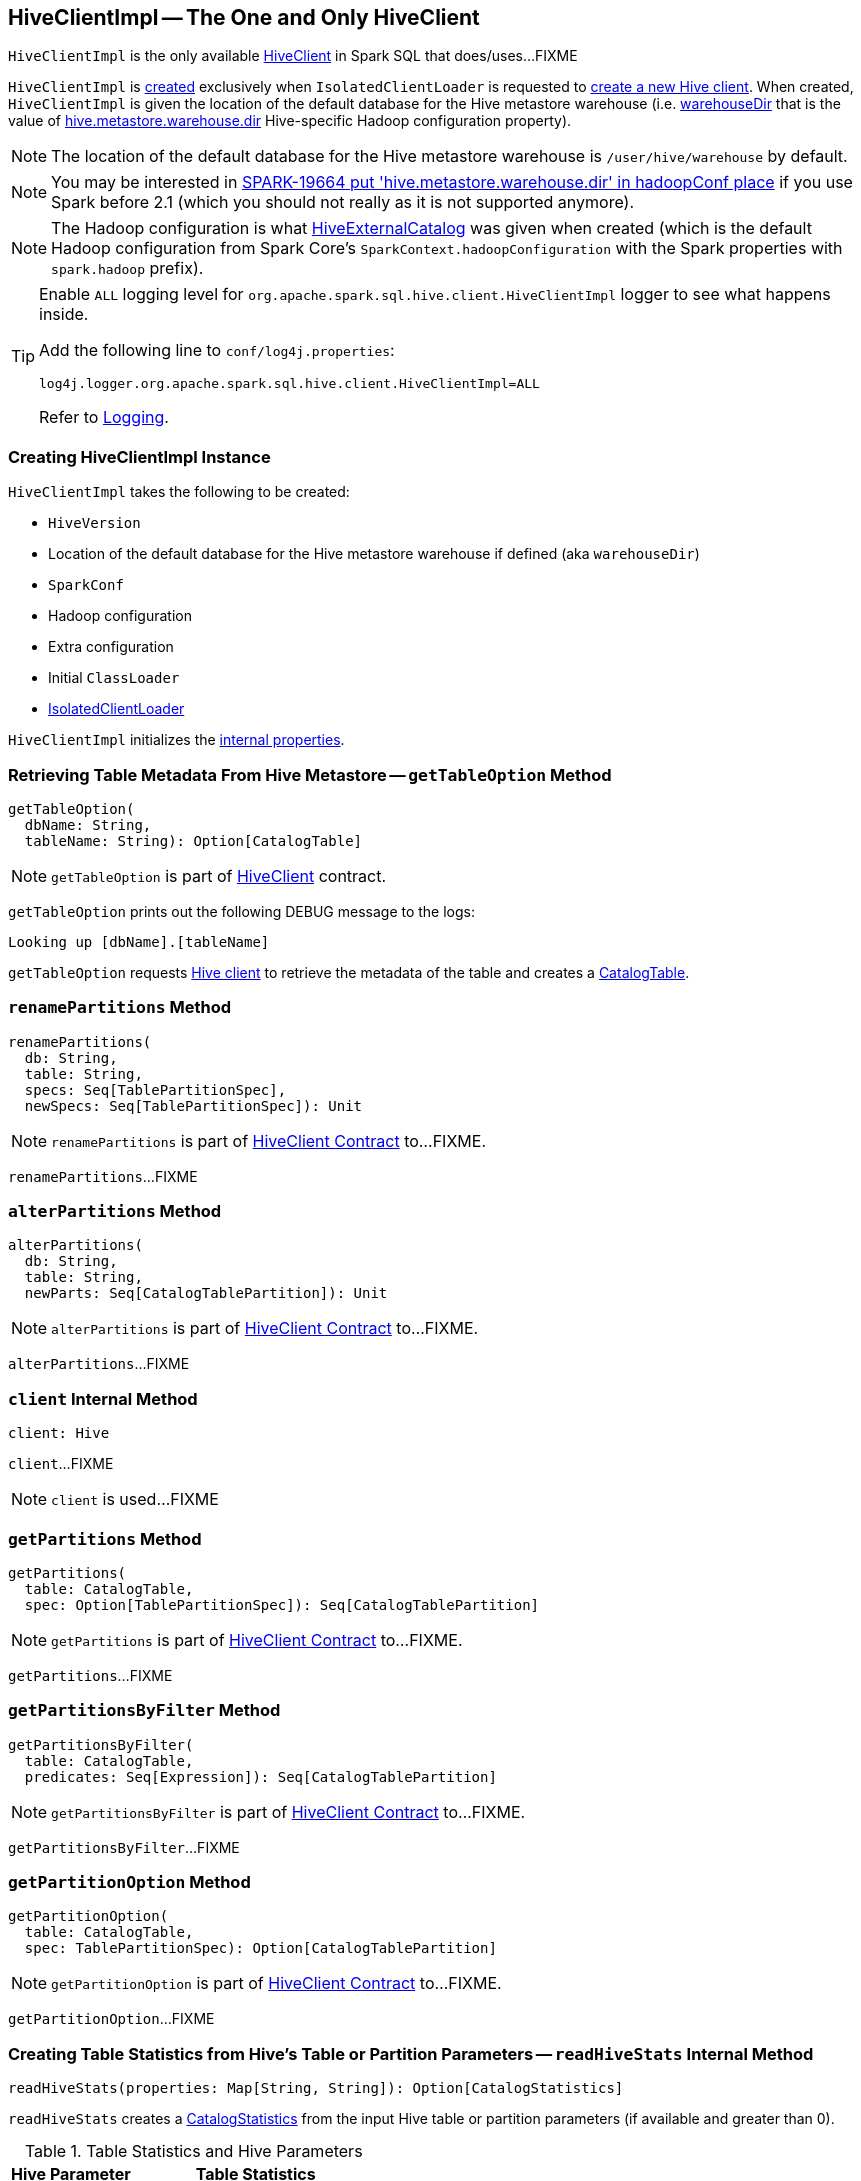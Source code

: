 == [[HiveClientImpl]] HiveClientImpl -- The One and Only HiveClient

`HiveClientImpl` is the only available link:HiveClient.adoc[HiveClient] in Spark SQL that does/uses...FIXME

`HiveClientImpl` is <<creating-instance, created>> exclusively when `IsolatedClientLoader` is requested to link:HiveUtils.adoc#newClientForMetadata[create a new Hive client]. When created, `HiveClientImpl` is given the location of the default database for the Hive metastore warehouse (i.e. <<warehouseDir, warehouseDir>> that is the value of link:../spark-sql-hive-metastore.adoc#hive.metastore.warehouse.dir[hive.metastore.warehouse.dir] Hive-specific Hadoop configuration property).

NOTE: The location of the default database for the Hive metastore warehouse is `/user/hive/warehouse` by default.

NOTE: You may be interested in https://issues.apache.org/jira/browse/SPARK-19664[SPARK-19664 put 'hive.metastore.warehouse.dir' in hadoopConf place] if you use Spark before 2.1 (which you should not really as it is not supported anymore).

NOTE: The Hadoop configuration is what link:hive/HiveExternalCatalog.adoc#creating-instance[HiveExternalCatalog] was given when created (which is the default Hadoop configuration from Spark Core's `SparkContext.hadoopConfiguration` with the Spark properties with `spark.hadoop` prefix).

[[logging]]
[TIP]
====
Enable `ALL` logging level for `org.apache.spark.sql.hive.client.HiveClientImpl` logger to see what happens inside.

Add the following line to `conf/log4j.properties`:

```
log4j.logger.org.apache.spark.sql.hive.client.HiveClientImpl=ALL
```

Refer to link:../spark-logging.adoc[Logging].
====

=== [[creating-instance]] Creating HiveClientImpl Instance

`HiveClientImpl` takes the following to be created:

* [[version]] `HiveVersion`
* [[warehouseDir]] Location of the default database for the Hive metastore warehouse if defined (aka `warehouseDir`)
* [[sparkConf]] `SparkConf`
* [[hadoopConf]] Hadoop configuration
* [[extraConfig]] Extra configuration
* [[initClassLoader]] Initial `ClassLoader`
* [[clientLoader]] link:IsolatedClientLoader.adoc[IsolatedClientLoader]

`HiveClientImpl` initializes the <<internal-properties, internal properties>>.

=== [[getTableOption]] Retrieving Table Metadata From Hive Metastore -- `getTableOption` Method

[source, scala]
----
getTableOption(
  dbName: String,
  tableName: String): Option[CatalogTable]
----

NOTE: `getTableOption` is part of link:HiveClient.adoc#getTableOption[HiveClient] contract.

`getTableOption` prints out the following DEBUG message to the logs:

```
Looking up [dbName].[tableName]
```

`getTableOption` requests <<client, Hive client>> to retrieve the metadata of the table and creates a link:../spark-sql-CatalogTable.adoc#creating-instance[CatalogTable].

=== [[renamePartitions]] `renamePartitions` Method

[source, scala]
----
renamePartitions(
  db: String,
  table: String,
  specs: Seq[TablePartitionSpec],
  newSpecs: Seq[TablePartitionSpec]): Unit
----

NOTE: `renamePartitions` is part of link:HiveClient.adoc#renamePartitions[HiveClient Contract] to...FIXME.

`renamePartitions`...FIXME

=== [[alterPartitions]] `alterPartitions` Method

[source, scala]
----
alterPartitions(
  db: String,
  table: String,
  newParts: Seq[CatalogTablePartition]): Unit
----

NOTE: `alterPartitions` is part of link:HiveClient.adoc#alterPartitions[HiveClient Contract] to...FIXME.

`alterPartitions`...FIXME

=== [[client]] `client` Internal Method

[source, scala]
----
client: Hive
----

`client`...FIXME

NOTE: `client` is used...FIXME

=== [[getPartitions]] `getPartitions` Method

[source, scala]
----
getPartitions(
  table: CatalogTable,
  spec: Option[TablePartitionSpec]): Seq[CatalogTablePartition]
----

NOTE: `getPartitions` is part of link:HiveClient.adoc#getPartitions[HiveClient Contract] to...FIXME.

`getPartitions`...FIXME

=== [[getPartitionsByFilter]] `getPartitionsByFilter` Method

[source, scala]
----
getPartitionsByFilter(
  table: CatalogTable,
  predicates: Seq[Expression]): Seq[CatalogTablePartition]
----

NOTE: `getPartitionsByFilter` is part of link:HiveClient.adoc#getPartitionsByFilter[HiveClient Contract] to...FIXME.

`getPartitionsByFilter`...FIXME

=== [[getPartitionOption]] `getPartitionOption` Method

[source, scala]
----
getPartitionOption(
  table: CatalogTable,
  spec: TablePartitionSpec): Option[CatalogTablePartition]
----

NOTE: `getPartitionOption` is part of link:HiveClient.adoc#getPartitionOption[HiveClient Contract] to...FIXME.

`getPartitionOption`...FIXME

=== [[readHiveStats]] Creating Table Statistics from Hive's Table or Partition Parameters -- `readHiveStats` Internal Method

[source, scala]
----
readHiveStats(properties: Map[String, String]): Option[CatalogStatistics]
----

`readHiveStats` creates a link:../spark-sql-CatalogStatistics.adoc#creating-instance[CatalogStatistics] from the input Hive table or partition parameters (if available and greater than 0).

.Table Statistics and Hive Parameters
[cols="1,2",options="header",width="100%"]
|===
| Hive Parameter
| Table Statistics

| `totalSize`
| link:../spark-sql-CatalogStatistics.adoc#sizeInBytes[sizeInBytes]

| `rawDataSize`
| link:../spark-sql-CatalogStatistics.adoc#sizeInBytes[sizeInBytes]

| `numRows`
| link:../spark-sql-CatalogStatistics.adoc#rowCount[rowCount]
|===

NOTE: `totalSize` Hive parameter has a higher precedence over `rawDataSize` for link:../spark-sql-CatalogStatistics.adoc#sizeInBytes[sizeInBytes] table statistic.

NOTE: `readHiveStats` is used when `HiveClientImpl` is requested for the metadata of a <<getTableOption, table>> or <<fromHivePartition, table partition>>.

=== [[fromHivePartition]] Retrieving Table Partition Metadata (Converting Table Partition Metadata from Hive Format to Spark SQL Format) -- `fromHivePartition` Method

[source, scala]
----
fromHivePartition(hp: HivePartition): CatalogTablePartition
----

`fromHivePartition` simply creates a link:../spark-sql-CatalogTablePartition.adoc#creating-instance[CatalogTablePartition] with the following:

* link:../spark-sql-CatalogTablePartition.adoc#spec[spec] from Hive's link:++http://hive.apache.org/javadocs/r2.3.2/api/org/apache/hadoop/hive/ql/metadata/Partition.html#getSpec--++[Partition.getSpec] if available

* link:../spark-sql-CatalogTablePartition.adoc#storage[storage] from Hive's http://hive.apache.org/javadocs/r2.3.2/api/org/apache/hadoop/hive/metastore/api/StorageDescriptor.html[StorageDescriptor] of the table partition

* link:../spark-sql-CatalogTablePartition.adoc#parameters[parameters] from Hive's link:++http://hive.apache.org/javadocs/r2.3.2/api/org/apache/hadoop/hive/ql/metadata/Partition.html#getParameters--++[Partition.getParameters] if available

* link:../spark-sql-CatalogTablePartition.adoc#stats[stats] from Hive's link:++http://hive.apache.org/javadocs/r2.3.2/api/org/apache/hadoop/hive/ql/metadata/Partition.html#getParameters--++[Partition.getParameters] if available and <<readHiveStats, converted to table statistics format>>

NOTE: `fromHivePartition` is used when `HiveClientImpl` is requested for <<getPartitionOption, getPartitionOption>>, <<getPartitions, getPartitions>> and <<getPartitionsByFilter, getPartitionsByFilter>>.

=== [[toHiveTable]] Converting Native Table Metadata to Hive's Table -- `toHiveTable` Method

[source, scala]
----
toHiveTable(table: CatalogTable, userName: Option[String] = None): HiveTable
----

`toHiveTable` simply creates a new Hive `Table` and copies the properties from the input <<spark-sql-CatalogTable.adoc#, CatalogTable>>.

[NOTE]
====
`toHiveTable` is used when:

* `HiveUtils` is requested to link:HiveUtils.adoc#inferSchema[inferSchema]

* `HiveClientImpl` is requested to <<createTable, createTable>>, <<alterTable, alterTable>>, <<renamePartitions, renamePartitions>>, <<alterPartitions, alterPartitions>>, <<getPartitionOption, getPartitionOption>>, <<getPartitions, getPartitions>> and <<getPartitionsByFilter, getPartitionsByFilter>>

* `HiveTableScanExec` physical operator is requested for the <<hiveQlTable, hiveQlTable>>

* <<spark-sql-LogicalPlan-InsertIntoHiveDirCommand.adoc#, InsertIntoHiveDirCommand>> and <<spark-sql-LogicalPlan-InsertIntoHiveTable.adoc#, InsertIntoHiveTable>> logical commands are executed
====

=== [[getSparkSQLDataType]] `getSparkSQLDataType` Internal Utility

[source, scala]
----
getSparkSQLDataType(hc: FieldSchema): DataType
----

`getSparkSQLDataType`...FIXME

NOTE: `getSparkSQLDataType` is used when...FIXME

=== [[toHivePartition]] Converting CatalogTablePartition to Hive Partition -- `toHivePartition` Utility

[source, scala]
----
toHivePartition(
  p: CatalogTablePartition,
  ht: Table): Partition
----

`toHivePartition` creates a Hive `org.apache.hadoop.hive.ql.metadata.Partition` for the input link:../spark-sql-CatalogTablePartition.adoc[CatalogTablePartition] and the Hive `org.apache.hadoop.hive.ql.metadata.Table`.

[NOTE]
====
`toHivePartition` is used when:

* `HiveClientImpl` is requested to <<renamePartitions, renamePartitions>> or <<alterPartitions, alterPartitions>>

* `HiveTableScanExec` physical operator is requested for the link:hive/HiveTableScanExec.adoc#rawPartitions[raw Hive partitions]
====

=== [[newSession]] Creating New HiveClientImpl -- `newSession` Method

[source, scala]
----
newSession(): HiveClientImpl
----

NOTE: `newSession` is part of the link:HiveClient.adoc#newSession[HiveClient] contract to...FIXME.

`newSession`...FIXME
